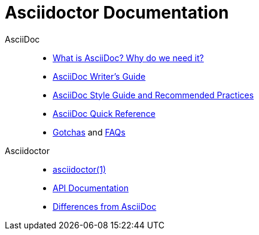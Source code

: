 = Asciidoctor Documentation
:awestruct-layout: base

AsciiDoc::

- link:asciidoc-writers-guide/[What is AsciiDoc? Why do we need it?]
- link:asciidoc-writers-guide/[AsciiDoc Writer's Guide]
- link:asciidoc-recommended-practices/[AsciiDoc Style Guide and Recommended Practices]
- link:asciidoc-quick-reference/[AsciiDoc Quick Reference]
//- AsciiDoc vs Markdown
- http://asciidoc.org/userguide.html#_gotchas[Gotchas] and http://asciidoc.org/faq.html[FAQs]

Asciidoctor::

- link:/man/asciidoctor/[asciidoctor(1)]
- link:/rdoc/Asciidoctor.html[API Documentation]
//- Blogging with AsciiDoc and Awestruct
- https://github.com/asciidoctor/asciidoctor#differences-from-asciidoc[Differences from AsciiDoc]

